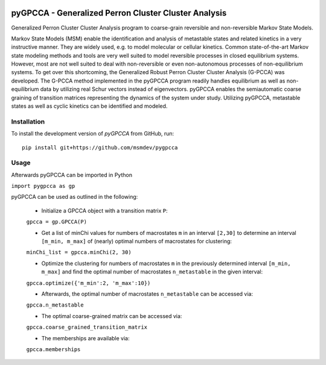 |PyPI| |Conda| |CI| |Coverage|

pyGPCCA - Generalized Perron Cluster Cluster Analysis
=====================================================
Generalized Perron Cluster Cluster Analysis program to coarse-grain reversible and non-reversible Markov State Models.

Markov State Models (MSM) enable the identification and analysis of metastable states and related kinetics in a very instructive manner. They are widely used, e.g. to model molecular or cellular kinetics. 
Common state-of-the-art Markov state modeling methods and tools are very well suited to model reversible processes in closed equilibrium systems. However, most are not well suited to deal with non-reversible or even non-autonomous processes of non-equilibrium systems. 
To get over this shortcoming, the Generalized Robust Perron Cluster Cluster Analysis (G-PCCA) was developed. The G-PCCA method implemented in the pyGPCCA program readily handles equilibrium as well as non-equilibrium data by utilizing real Schur vectors instead of eigenvectors. pyGPCCA enables the semiautomatic coarse graining of transition matrices representing the dynamics of the system under study. Utilizing pyGPCCA, metastable states as well as cyclic kinetics can be identified and modeled.

Installation
------------
To install the development version of *pyGPCCA* from GitHub, run::

    pip install git+https://github.com/msmdev/pygpcca

.. |PyPI| image:: https://img.shields.io/pypi/v/pygpcca
    :target: https://pypi.org/project/pygpcca
    :alt: PyPI

.. |Conda| image:: https://img.shields.io/conda/vn/conda-forge/pygpcca
    :target: https://anaconda.org/conda-forge/pygpcca
    :alt: Conda

.. |CI| image:: https://img.shields.io/github/workflow/status/msmdev/pygpcca/CI/main
    :target: https://github.com/msmdev/pygpcca/actions
    :alt: CI

.. |Coverage| image:: https://img.shields.io/codecov/c/github/msmdev/pygpcca/main
    :target: https://codecov.io/gh/msmdev/pygpcca
    :alt: Coverage
    
Usage
-----

Afterwards pyGPCCA can be imported in Python

``import pygpcca as gp``

pyGPCCA can be used as outlined in the following:

    - Initialize a GPCCA object with a transition matrix ``P``:

    ``gpcca = gp.GPCCA(P)``
    
    - Get a list of minChi values for numbers of macrostates ``m`` in an interval ``[2,30]`` to determine an interval ``[m_min, m_max]`` of (nearly) optimal numbers of macrostates for clustering: 

    ``minChi_list = gpcca.minChi(2, 30)``

    - Optimize the clustering for numbers of macrostates ``m`` in the previously determined interval ``[m_min, m_max]`` and find the optimal number of macrostates ``n_metastable`` in the given interval:

    ``gpcca.optimize({'m_min':2, 'm_max':10})``
    
    - Afterwards, the optimal number of macrostates ``n_metastable`` can be accessed via:
    
    ``gpcca.n_metastable``
    
    - The optimal coarse-grained matrix can be accessed via:

    ``gpcca.coarse_grained_transition_matrix``

    - The memberships are available via:

    ``gpcca.memberships``
